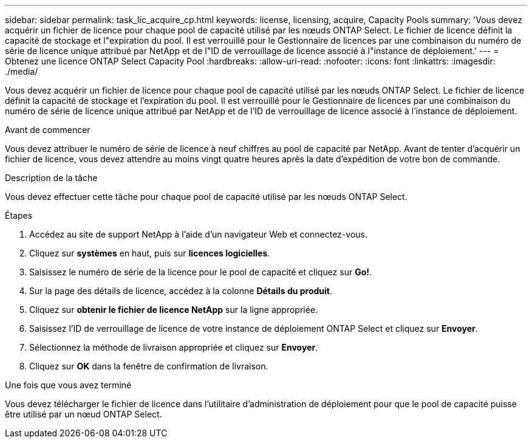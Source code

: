 ---
sidebar: sidebar 
permalink: task_lic_acquire_cp.html 
keywords: license, licensing, acquire, Capacity Pools 
summary: 'Vous devez acquérir un fichier de licence pour chaque pool de capacité utilisé par les nœuds ONTAP Select. Le fichier de licence définit la capacité de stockage et l"expiration du pool. Il est verrouillé pour le Gestionnaire de licences par une combinaison du numéro de série de licence unique attribué par NetApp et de l"ID de verrouillage de licence associé à l"instance de déploiement.' 
---
= Obtenez une licence ONTAP Select Capacity Pool
:hardbreaks:
:allow-uri-read: 
:nofooter: 
:icons: font
:linkattrs: 
:imagesdir: ./media/


[role="lead"]
Vous devez acquérir un fichier de licence pour chaque pool de capacité utilisé par les nœuds ONTAP Select. Le fichier de licence définit la capacité de stockage et l'expiration du pool. Il est verrouillé pour le Gestionnaire de licences par une combinaison du numéro de série de licence unique attribué par NetApp et de l'ID de verrouillage de licence associé à l'instance de déploiement.

.Avant de commencer
Vous devez attribuer le numéro de série de licence à neuf chiffres au pool de capacité par NetApp. Avant de tenter d'acquérir un fichier de licence, vous devez attendre au moins vingt quatre heures après la date d'expédition de votre bon de commande.

.Description de la tâche
Vous devez effectuer cette tâche pour chaque pool de capacité utilisé par les nœuds ONTAP Select.

.Étapes
. Accédez au site de support NetApp à l'aide d'un navigateur Web et connectez-vous.
. Cliquez sur *systèmes* en haut, puis sur *licences logicielles*.
. Saisissez le numéro de série de la licence pour le pool de capacité et cliquez sur *Go!*.
. Sur la page des détails de licence, accédez à la colonne *Détails du produit*.
. Cliquez sur *obtenir le fichier de licence NetApp* sur la ligne appropriée.
. Saisissez l'ID de verrouillage de licence de votre instance de déploiement ONTAP Select et cliquez sur *Envoyer*.
. Sélectionnez la méthode de livraison appropriée et cliquez sur *Envoyer*.
. Cliquez sur *OK* dans la fenêtre de confirmation de livraison.


.Une fois que vous avez terminé
Vous devez télécharger le fichier de licence dans l'utilitaire d'administration de déploiement pour que le pool de capacité puisse être utilisé par un nœud ONTAP Select.
